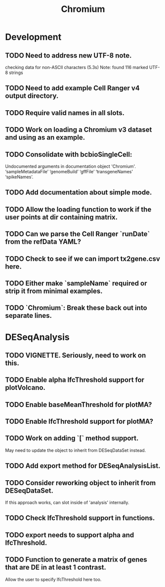 #+TITLE: Chromium
#+STARTUP: content
* Development
** TODO Need to address new UTF-8 note.
    checking data for non-ASCII characters (5.3s)
    Note: found 116 marked UTF-8 strings
** TODO Need to add example Cell Ranger v4 output directory.
** TODO Require valid names in all slots.
** TODO Work on loading a Chromium v3 dataset and using as an example.
** TODO Consolidate with bcbioSingleCell:
    Undocumented arguments in documentation object 'Chromium'.
    ‘sampleMetadataFile’ ‘genomeBuild’ ‘gffFile’ ‘transgeneNames’ ‘spikeNames’.
** TODO Add documentation about simple mode.
** TODO Allow the loading function to work if the user points at dir containing matrix.
** TODO Can we parse the Cell Ranger `runDate` from the refData YAML?
** TODO Check to see if we can import tx2gene.csv here.
** TODO Either make `sampleName` required or strip it from minimal examples.
** TODO `Chromium`: Break these back out into separate lines.
* DESeqAnalysis
** TODO VIGNETTE. Seriously, need to work on this.
** TODO Enable alpha lfcThreshold support for plotVolcano.
** TODO Enable baseMeanThreshold for plotMA?
** TODO Enable lfcThreshold support for plotMA?
** TODO Work on adding `[` method support.
    May need to update the object to inherit from DESeqDataSet instead.
** TODO Add export method for DESeqAnalysisList.
** TODO Consider reworking object to inherit from DESeqDataSet.
    If this approach works, can slot inside of 'analysis' internally.
** TODO Check lfcThreshold support in functions.
** TODO export needs to support alpha and lfcThreshold.
** TODO Function to generate a matrix of genes that are DE in at least 1 contrast.
    Allow the user to specify lfcThreshold here too.
